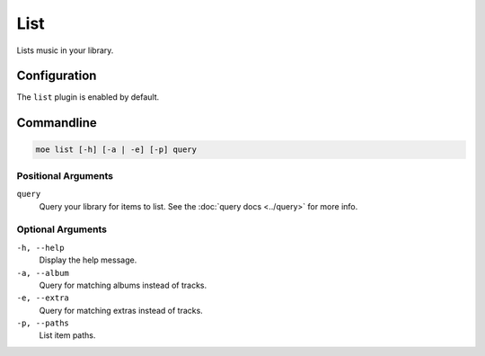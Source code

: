 ####
List
####
Lists music in your library.

*************
Configuration
*************
The ``list`` plugin is enabled by default.

***********
Commandline
***********
.. code-block:: bash

    moe list [-h] [-a | -e] [-p] query

Positional Arguments
====================
``query``
    Query your library for items to list. See the :doc:`query docs <../query>` for more info.

Optional Arguments
==================
``-h, --help``
    Display the help message.
``-a, --album``
    Query for matching albums instead of tracks.
``-e, --extra``
    Query for matching extras instead of tracks.
``-p, --paths``
    List item paths.
